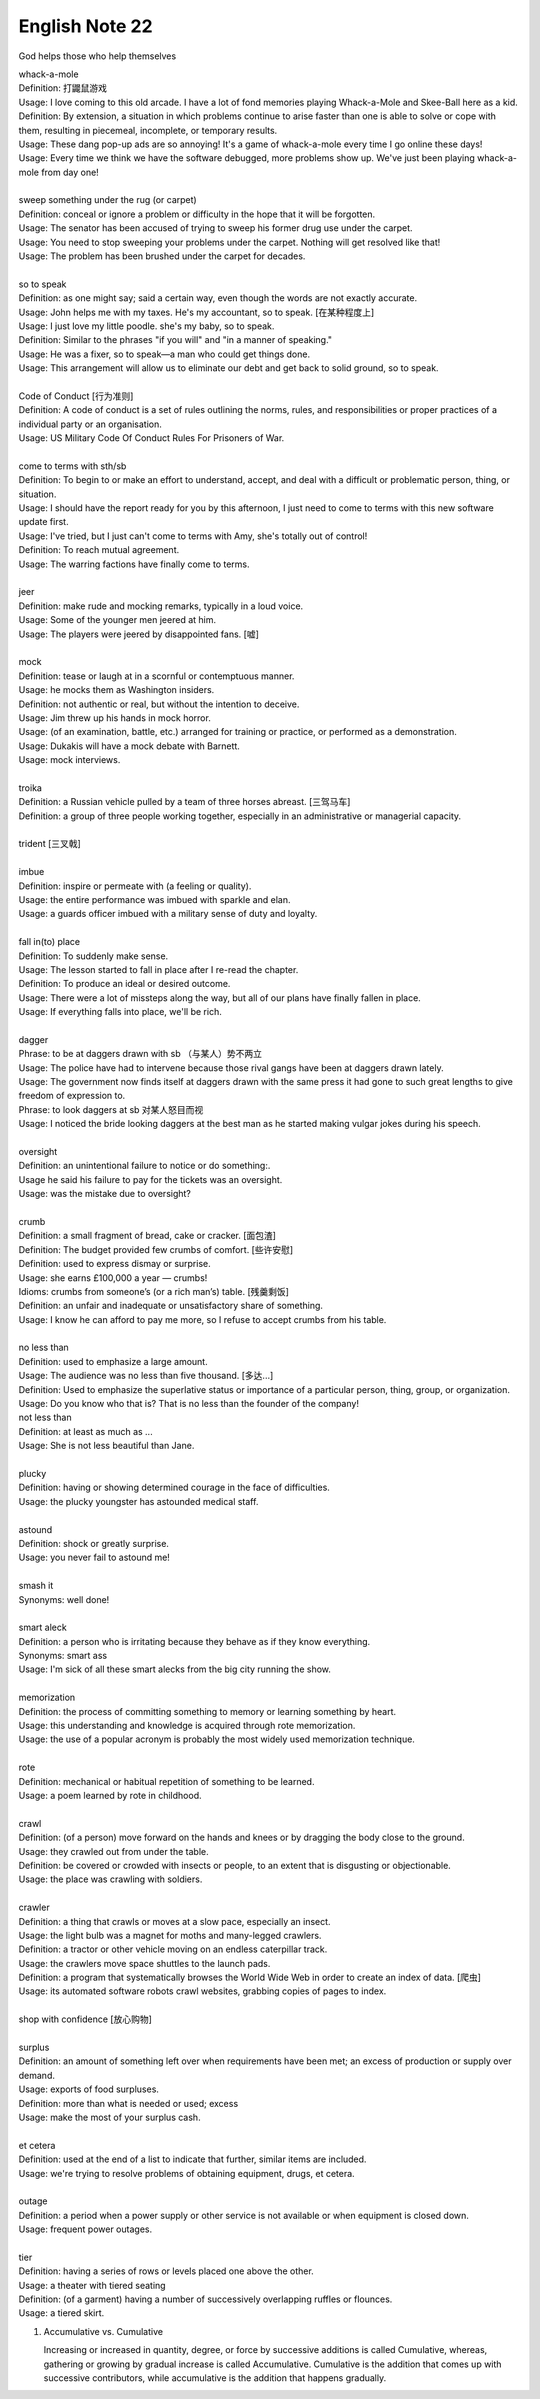 ***************
English Note 22
***************

God helps those who help themselves

| whack-a-mole
| Definition: 打鼹鼠游戏
| Usage: I love coming to this old arcade. I have a lot of fond memories playing Whack-a-Mole and Skee-Ball here as a kid.
| Definition: By extension, a situation in which problems continue to arise faster than one is able to solve or cope with them, resulting in piecemeal, incomplete, or temporary results.
| Usage: These dang pop-up ads are so annoying! It's a game of whack-a-mole every time I go online these days!
| Usage: Every time we think we have the software debugged, more problems show up. We've just been playing whack-a-mole from day one!
|
| sweep something under the rug (or carpet)
| Definition: conceal or ignore a problem or difficulty in the hope that it will be forgotten.
| Usage: The senator has been accused of trying to sweep his former drug use under the carpet.
| Usage: You need to stop sweeping your problems under the carpet. Nothing will get resolved like that!
| Usage: The problem has been brushed under the carpet for decades.
|
| so to speak
| Definition: as one might say; said a certain way, even though the words are not exactly accurate.
| Usage: John helps me with my taxes. He's my accountant, so to speak. [在某种程度上]
| Usage: I just love my little poodle. she's my baby, so to speak.
| Definition: Similar to the phrases "if you will" and "in a manner of speaking."
| Usage: He was a fixer, so to speak—a man who could get things done.
| Usage: This arrangement will allow us to eliminate our debt and get back to solid ground, so to speak.
|
| Code of Conduct [行为准则]
| Definition: A code of conduct is a set of rules outlining the norms, rules, and responsibilities or proper practices of a individual party or an organisation.
| Usage: US Military Code Of Conduct Rules For Prisoners of War.
|
| come to terms with sth/sb
| Definition: To begin to or make an effort to understand, accept, and deal with a difficult or problematic person, thing, or situation.
| Usage: I should have the report ready for you by this afternoon, I just need to come to terms with this new software update first.
| Usage: I've tried, but I just can't come to terms with Amy, she's totally out of control!
| Definition: To reach mutual agreement.
| Usage: The warring factions have finally come to terms.
|
| jeer
| Definition: make rude and mocking remarks, typically in a loud voice.
| Usage: Some of the younger men jeered at him.
| Usage: The players were jeered by disappointed fans. [嘘]
|
| mock
| Definition: tease or laugh at in a scornful or contemptuous manner.
| Usage: he mocks them as Washington insiders.
| Definition: not authentic or real, but without the intention to deceive.
| Usage: Jim threw up his hands in mock horror.
| Usage: (of an examination, battle, etc.) arranged for training or practice, or performed as a demonstration.
| Usage: Dukakis will have a mock debate with Barnett.
| Usage: mock interviews.
|
| troika
| Definition: a Russian vehicle pulled by a team of three horses abreast. [三驾马车]
| Definition: a group of three people working together, especially in an administrative or managerial capacity.
|
| trident [三叉戟]
|
| imbue
| Definition: inspire or permeate with (a feeling or quality).
| Usage: the entire performance was imbued with sparkle and elan.
| Usage: a guards officer imbued with a military sense of duty and loyalty.
|
| fall in(to) place
| Definition: To suddenly make sense.
| Usage: The lesson started to fall in place after I re-read the chapter.
| Definition: To produce an ideal or desired outcome.
| Usage: There were a lot of missteps along the way, but all of our plans have finally fallen in place.
| Usage: If everything falls into place, we'll be rich.
|
| dagger
| Phrase: to be at daggers drawn with sb （与某人）势不两立
| Usage: The police have had to intervene because those rival gangs have been at daggers drawn lately.
| Usage: The government now finds itself at daggers drawn with the same press it had gone to such great lengths to give freedom of expression to.
| Phrase: to look daggers at sb 对某人怒目而视
| Usage: I noticed the bride looking daggers at the best man as he started making vulgar jokes during his speech.
|
| oversight
| Definition: an unintentional failure to notice or do something:.
| Usage he said his failure to pay for the tickets was an oversight.
| Usage: was the mistake due to oversight?
|
| crumb
| Definition: a small fragment of bread, cake or cracker. [面包渣]
| Definition: The budget provided few crumbs of comfort. [些许安慰]
| Definition: used to express dismay or surprise.
| Usage: she earns £100,000 a year — crumbs!
| Idioms: crumbs from someone’s (or a rich man’s) table. [残羹剩饭]
| Definition: an unfair and inadequate or unsatisfactory share of something.
| Usage: I know he can afford to pay me more, so I refuse to accept crumbs from his table.
|
| no less than
| Definition: used to emphasize a large amount.
| Usage: The audience was no less than five thousand. [多达...]
| Definition: Used to emphasize the superlative status or importance of a particular person, thing, group, or organization.
| Usage: Do you know who that is? That is no less than the founder of the company!
| not less than
| Definition: at least as much as ...
| Usage: She is not less beautiful than Jane.
|
| plucky
| Definition: having or showing determined courage in the face of difficulties.
| Usage: the plucky youngster has astounded medical staff.
|
| astound
| Definition: shock or greatly surprise.
| Usage: you never fail to astound me!
|
| smash it
| Synonyms: well done!
|
| smart aleck
| Definition: a person who is irritating because they behave as if they know everything.
| Synonyms: smart ass
| Usage: I'm sick of all these smart alecks from the big city running the show.
|
| memorization
| Definition: the process of committing something to memory or learning something by heart.
| Usage: this understanding and knowledge is acquired through rote memorization.
| Usage: the use of a popular acronym is probably the most widely used memorization technique.
|
| rote
| Definition: mechanical or habitual repetition of something to be learned.
| Usage: a poem learned by rote in childhood.
|
| crawl
| Definition: (of a person) move forward on the hands and knees or by dragging the body close to the ground.
| Usage: they crawled out from under the table.
| Definition: be covered or crowded with insects or people, to an extent that is disgusting or objectionable.
| Usage: the place was crawling with soldiers.
|
| crawler
| Definition: a thing that crawls or moves at a slow pace, especially an insect.
| Usage: the light bulb was a magnet for moths and many-legged crawlers.
| Definition: a tractor or other vehicle moving on an endless caterpillar track.
| Usage: the crawlers move space shuttles to the launch pads.
| Definition: a program that systematically browses the World Wide Web in order to create an index of data. [爬虫]
| Usage: its automated software robots crawl websites, grabbing copies of pages to index.
|
| shop with confidence [放心购物]
|
| surplus
| Definition: an amount of something left over when requirements have been met; an excess of production or supply over demand.
| Usage: exports of food surpluses.
| Definition: more than what is needed or used; excess
| Usage: make the most of your surplus cash.
|
| et cetera
| Definition: used at the end of a list to indicate that further, similar items are included.
| Usage: we're trying to resolve problems of obtaining equipment, drugs, et cetera.
|
| outage
| Definition: a period when a power supply or other service is not available or when equipment is closed down.
| Usage: frequent power outages.
|
| tier
| Definition: having a series of rows or levels placed one above the other.
| Usage: a theater with tiered seating
| Definition: (of a garment) having a number of successively overlapping ruffles or flounces.
| Usage: a tiered skirt.

#. Accumulative vs. Cumulative

   Increasing or increased in quantity, degree, or force by successive additions is called Cumulative,
   whereas, gathering or growing by gradual increase is called Accumulative. Cumulative is the addition
   that comes up with successive contributors, while accumulative is the addition that happens gradually.


